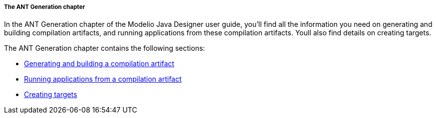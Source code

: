 [[The-ANT-Generation-chapter]]

[[the-ant-generation-chapter]]
===== The ANT Generation chapter

In the ANT Generation chapter of the Modelio Java Designer user guide, you’ll find all the information you need on generating and building compilation artifacts, and running applications from these compilation artifacts. Youll also find details on creating targets.

The ANT Generation chapter contains the following sections:

* <<Javadesigner-_javadeveloper_ant_generation_gen_build_ant_file.adoc#,Generating and building a compilation artifact>>
* <<Javadesigner-_javadeveloper_ant_generation_running_applications.adoc#,Running applications from a compilation artifact>>
* <<Javadesigner-_javadeveloper_ant_generation_creating_targets.adoc#,Creating targets>>

[[footer]]
